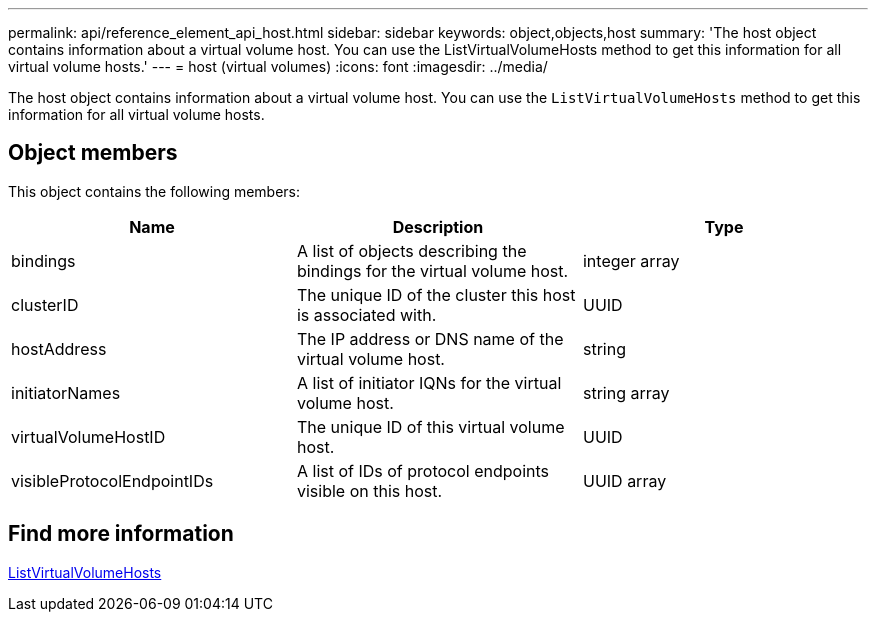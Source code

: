 ---
permalink: api/reference_element_api_host.html
sidebar: sidebar
keywords: object,objects,host
summary: 'The host object contains information about a virtual volume host. You can use the ListVirtualVolumeHosts method to get this information for all virtual volume hosts.'
---
= host (virtual volumes)
:icons: font
:imagesdir: ../media/

[.lead]
The host object contains information about a virtual volume host. You can use the `ListVirtualVolumeHosts` method to get this information for all virtual volume hosts.

== Object members

This object contains the following members:

[options="header"]
|===
|Name |Description |Type
a|
bindings
a|
A list of objects describing the bindings for the virtual volume host.
a|
integer array
a|
clusterID
a|
The unique ID of the cluster this host is associated with.
a|
UUID
a|
hostAddress
a|
The IP address or DNS name of the virtual volume host.
a|
string
a|
initiatorNames
a|
A list of initiator IQNs for the virtual volume host.
a|
string array
a|
virtualVolumeHostID
a|
The unique ID of this virtual volume host.
a|
UUID
a|
visibleProtocolEndpointIDs
a|
A list of IDs of protocol endpoints visible on this host.
a|
UUID array
|===


== Find more information

xref:reference_element_api_listvirtualvolumehosts.adoc[ListVirtualVolumeHosts]
